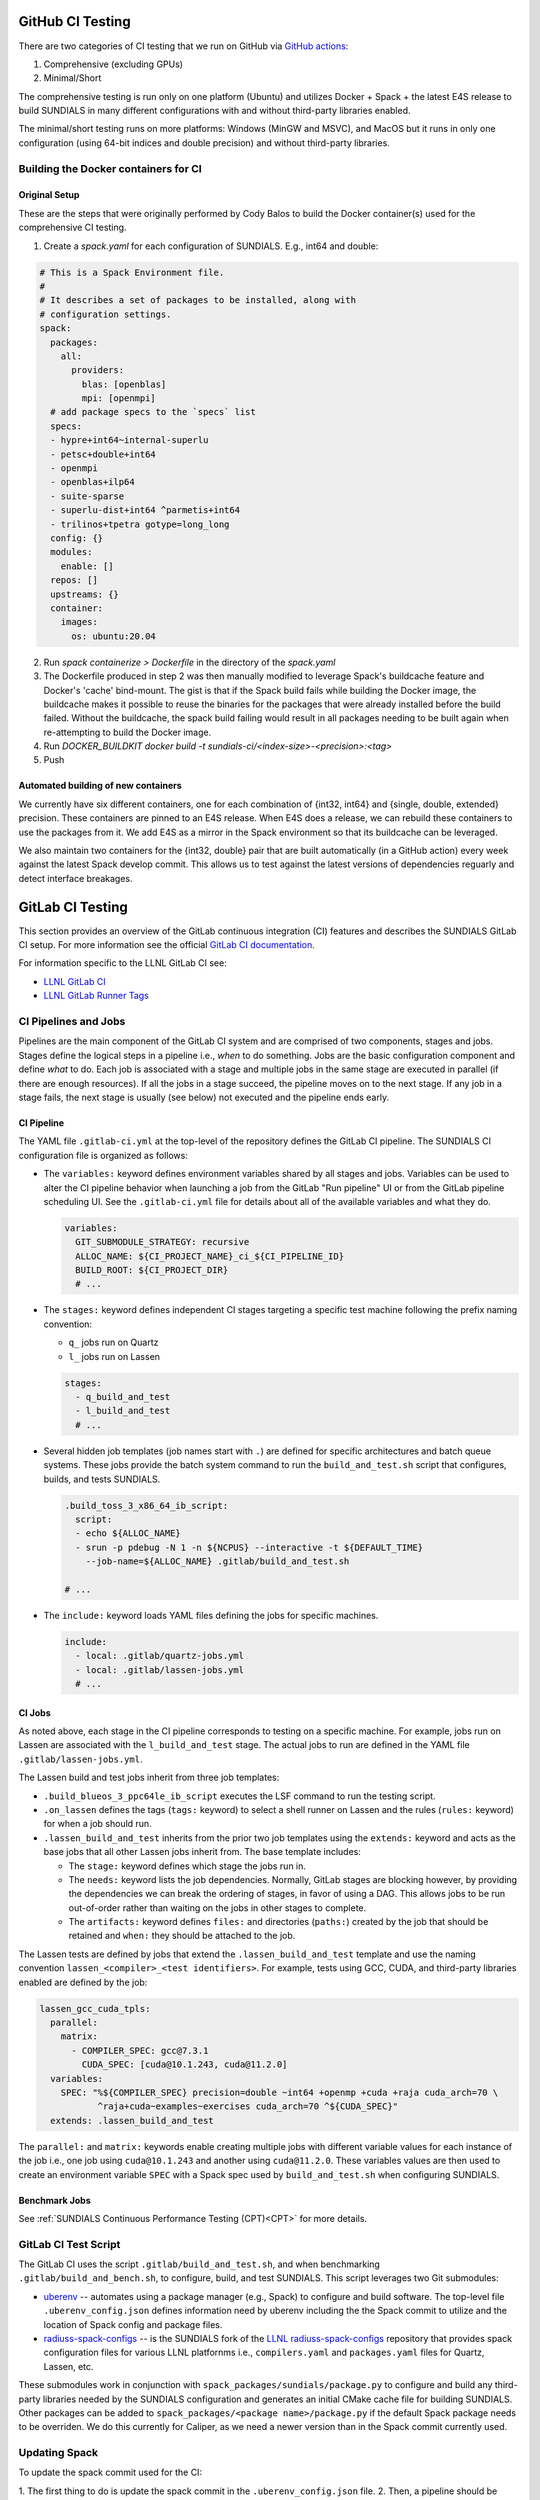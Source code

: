 ..
   -----------------------------------------------------------------------------
   SUNDIALS Copyright Start
   Copyright (c) 2002-2024, Lawrence Livermore National Security
   and Southern Methodist University.
   All rights reserved.

   See the top-level LICENSE and NOTICE files for details.

   SPDX-License-Identifier: BSD-3-Clause
   SUNDIALS Copyright End
   -----------------------------------------------------------------------------

.. _CI:

GitHub CI Testing 
=================

There are two categories of CI testing that we run on GitHub via `GitHub actions <https://github.com/LLNL/sundials/actions>`_:

1. Comprehensive (excluding GPUs)
2. Minimal/Short

The comprehensive testing is run only on one platform (Ubuntu) and utilizes Docker + Spack + the
latest E4S release to build SUNDIALS in many different configurations with and without third-party
libraries enabled.

The minimal/short testing runs on more platforms: Windows (MinGW and MSVC), and MacOS but it runs in
only one configuration (using 64-bit indices and double precision) and without third-party
libraries.


Building the Docker containers for CI
-------------------------------------

Original Setup
^^^^^^^^^^^^^^

These are the steps that were originally performed by Cody Balos
to build the Docker container(s) used for the comprehensive CI testing.

1. Create a `spack.yaml` for each configuration of SUNDIALS. E.g., int64 and double:

.. code-block:: yaml

  # This is a Spack Environment file.
  #
  # It describes a set of packages to be installed, along with
  # configuration settings.
  spack:
    packages:
      all:
        providers:
          blas: [openblas]
          mpi: [openmpi]
    # add package specs to the `specs` list
    specs:
    - hypre+int64~internal-superlu
    - petsc+double+int64
    - openmpi
    - openblas+ilp64
    - suite-sparse
    - superlu-dist+int64 ^parmetis+int64
    - trilinos+tpetra gotype=long_long
    config: {}
    modules:
      enable: []
    repos: []
    upstreams: {}
    container:
      images:
        os: ubuntu:20.04

2. Run `spack containerize > Dockerfile` in the directory of the `spack.yaml`

3. The Dockerfile produced in step 2 was then manually modified to leverage
   Spack's buildcache feature and Docker's 'cache' bind-mount. The gist is that
   if the Spack build fails while building the Docker image, the buildcache
   makes it possible to reuse the binaries for the packages that were already installed
   before the build failed. Without the buildcache, the spack build failing would
   result in all packages needing to be built again when re-attempting to build the Docker image.

4. Run `DOCKER_BUILDKIT docker build -t sundials-ci/<index-size>-<precision>:<tag>`

5. Push

Automated building of new containers
^^^^^^^^^^^^^^^^^^^^^^^^^^^^^^^^^^^^

We currently have six different containers, one for each combination of {int32, int64} and {single,
double, extended} precision. These containers are pinned to an E4S release. When E4S does a release,
we can rebuild these containers to use the packages from it. We add E4S as a mirror in the Spack
environment so that its buildcache can be leveraged.

We also maintain two containers for the {int32, double} pair that are built automatically (in a
GitHub action) every week against the latest Spack develop commit. This allows us to test against
the latest versions of dependencies reguarly and detect interface breakages.


GitLab CI Testing
=================

This section provides an overview of the GitLab continuous integration (CI)
features and describes the SUNDIALS GitLab CI setup. For more information see
the official `GitLab CI documentation <https://docs.gitlab.com/ee/ci/>`_.

For information specific to the LLNL GitLab CI see:

* `LLNL GitLab CI <https://lc.llnl.gov/confluence/display/GITLAB/GitLab+CI>`_

* `LLNL GitLab Runner Tags <https://lc.llnl.gov/gitlab/public-info/gitlab-ci/-/wikis/Gitlab-CI-Basic-Information>`_


CI Pipelines and Jobs
---------------------

Pipelines are the main component of the GitLab CI system and are comprised of
two components, stages and jobs. Stages define the logical steps in a pipeline
i.e., *when* to do something. Jobs are the basic configuration component and
define *what* to do. Each job is associated with a stage and multiple jobs in
the same stage are executed in parallel (if there are enough resources). If all
the jobs in a stage succeed, the pipeline moves on to the next stage. If any job
in a stage fails, the next stage is usually (see below) not executed and the
pipeline ends early.


CI Pipeline
^^^^^^^^^^^

The YAML file ``.gitlab-ci.yml`` at the top-level of the repository defines the
GitLab CI pipeline. The SUNDIALS CI configuration file is organized as follows:

* The ``variables:`` keyword defines environment variables shared by all stages
  and jobs. Variables can be used to alter the CI pipeline behavior when
  launching a job from the GitLab "Run pipeline" UI or from the GitLab pipeline
  scheduling UI. See the ``.gitlab-ci.yml`` file for details about all of the
  available variables and what they do.

  .. code-block:: YAML

     variables:
       GIT_SUBMODULE_STRATEGY: recursive
       ALLOC_NAME: ${CI_PROJECT_NAME}_ci_${CI_PIPELINE_ID}
       BUILD_ROOT: ${CI_PROJECT_DIR}
       # ...

* The ``stages:`` keyword defines independent CI stages targeting a specific
  test machine following the prefix naming convention:

  * ``q_`` jobs run on Quartz
  * ``l_`` jobs run on Lassen

  .. code-block:: YAML

     stages:
       - q_build_and_test
       - l_build_and_test
       # ...

* Several hidden job templates (job names start with ``.``) are defined for
  specific architectures and batch queue systems. These jobs provide the batch
  system command to run the ``build_and_test.sh`` script that configures,
  builds, and tests SUNDIALS.

  .. code-block:: YAML

     .build_toss_3_x86_64_ib_script:
       script:
       - echo ${ALLOC_NAME}
       - srun -p pdebug -N 1 -n ${NCPUS} --interactive -t ${DEFAULT_TIME}
         --job-name=${ALLOC_NAME} .gitlab/build_and_test.sh

     # ...

* The ``include:`` keyword loads YAML files defining the jobs for specific
  machines.

  .. code-block:: YAML

     include:
       - local: .gitlab/quartz-jobs.yml
       - local: .gitlab/lassen-jobs.yml
       # ...


CI Jobs
^^^^^^^

As noted above, each stage in the CI pipeline corresponds to testing on a
specific machine. For example, jobs run on Lassen are associated with the
``l_build_and_test`` stage. The actual jobs to run are defined in the YAML
file ``.gitlab/lassen-jobs.yml``.

The Lassen build and test jobs inherit from three job templates:

* ``.build_blueos_3_ppc64le_ib_script`` executes the LSF command to run the
  testing script.

* ``.on_lassen`` defines the tags (``tags:`` keyword) to select a shell runner
  on Lassen and the rules (``rules:`` keyword) for when a job should run.

* ``.lassen_build_and_test`` inherits from the prior two job templates using the
  ``extends:`` keyword and acts as the base jobs that all other Lassen jobs
  inherit from. The base template includes:

  * The ``stage:`` keyword defines which stage the jobs run in.

  * The ``needs:`` keyword lists the job dependencies. Normally, GitLab stages
    are blocking however, by providing the dependencies we can break the
    ordering of stages, in favor of using a DAG. This allows jobs to be run
    out-of-order rather than waiting on the jobs in other stages to complete.

  * The ``artifacts:`` keyword defines ``files:`` and directories (``paths:``)
    created by the job that should be retained and ``when:`` they should be
    attached to the job.

The Lassen tests are defined by jobs that extend the ``.lassen_build_and_test``
template and use the naming convention ``lassen_<compiler>_<test identifiers>``.
For example, tests using GCC, CUDA, and third-party libraries enabled are
defined by the job:

.. code-block:: YAML

   lassen_gcc_cuda_tpls:
     parallel:
       matrix:
         - COMPILER_SPEC: gcc@7.3.1
           CUDA_SPEC: [cuda@10.1.243, cuda@11.2.0]
     variables:
       SPEC: "%${COMPILER_SPEC} precision=double ~int64 +openmp +cuda +raja cuda_arch=70 \
              ^raja+cuda~examples~exercises cuda_arch=70 ^${CUDA_SPEC}"
     extends: .lassen_build_and_test

The ``parallel:`` and ``matrix:`` keywords enable creating multiple jobs with
different variable values for each instance of the job i.e., one job using
``cuda@10.1.243`` and another using ``cuda@11.2.0``. These variables values are
then used to create an environment variable ``SPEC`` with a Spack spec used by
``build_and_test.sh`` when configuring SUNDIALS.

Benchmark Jobs
^^^^^^^^^^^^^^

See :ref:`SUNDIALS Continuous Performance Testing (CPT)<CPT>` for more details.

GitLab CI Test Script
---------------------

The GitLab CI uses the script ``.gitlab/build_and_test.sh``, and when
benchmarking ``.gitlab/build_and_bench.sh``, to configure,
build, and test SUNDIALS. This script leverages two Git submodules:

* `uberenv <https://github.com/LLNL/uberenv>`_ -- automates using a package
  manager (e.g., Spack) to configure and build software. The top-level file
  ``.uberenv_config.json`` defines information need by uberenv including the
  the Spack commit to utilize and the location of Spack config and package
  files.

* `radiuss-spack-configs <https://github.com/sundials-codes/radiuss-spack-configs.git>`_
  -- is the SUNDIALS fork of the `LLNL radiuss-spack-configs <https://github.com/LLNL/radiuss-spack-configs>`_
  repository that provides spack configuration files for various LLNL platfornms
  i.e., ``compilers.yaml`` and ``packages.yaml`` files for Quartz, Lassen, etc.

These submodules work in conjunction with ``spack_packages/sundials/package.py``
to configure and build any third-party libraries needed by the SUNDIALS
configuration and generates an initial CMake cache file for building SUNDIALS.
Other packages can be added to ``spack_packages/<package name>/package.py``
if the default Spack package needs to be overriden. We do this currently for
Caliper, as we need a newer version than in the Spack commit currently used.

Updating Spack
--------------

To update the spack commit used for the CI:

1. The first thing to do is update the spack commit in the
``.uberenv_config.json`` file.
2. Then, a pipeline should be manually launched from the GitLab UI with the
``SHARED_SPACK`` CI variable set to ``ON`` and the ``SPACK_PREFIX`` variable to
the version of spack being set in the uberenv_config.json.

This will create a new spack installation and rebuild all of the specs. 

